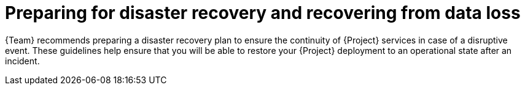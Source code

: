 [id="preparing-for-disaster-recovery-and-recovering-from-data-loss"]
= Preparing for disaster recovery and recovering from data loss

{Team} recommends preparing a disaster recovery plan to ensure the continuity of {Project} services in case of a disruptive event.
These guidelines help ensure that you will be able to restore your {Project} deployment to an operational state after an incident.

